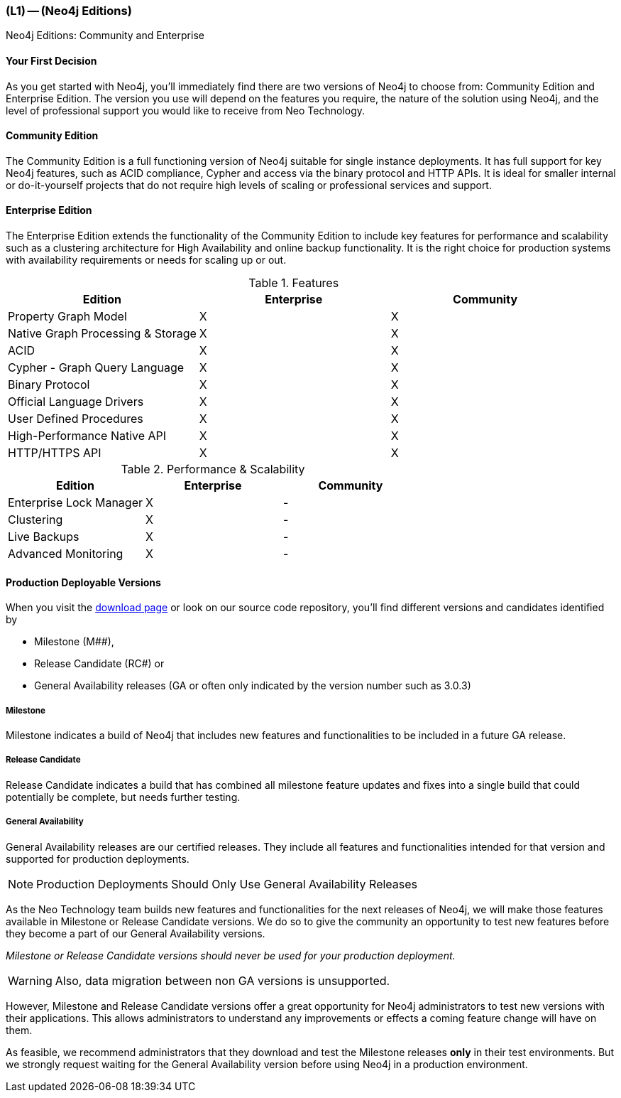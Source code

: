 === (L1) -- (Neo4j Editions)

Neo4j Editions: Community and Enterprise

==== Your First Decision

As you get started with Neo4j, you'll immediately find there are two versions of Neo4j to choose from: Community Edition and Enterprise Edition.
The version you use will depend on the features you require, the nature of the solution using Neo4j, and the level of professional support you would like to receive from Neo Technology.

==== Community Edition

The Community Edition is a full functioning version of Neo4j suitable for single instance deployments.
It has full support for key Neo4j features, such as ACID compliance, Cypher and access via the binary protocol and HTTP APIs.
It is ideal for smaller internal or do-it-yourself projects that do not require high levels of scaling or professional services and support.

==== Enterprise Edition

The Enterprise Edition extends the functionality of the Community Edition to include key features for performance and scalability such as a clustering architecture for High Availability and online backup functionality.
It is the right choice for production systems with availability requirements or needs for scaling up or out.

.Features
[cols="<,^,^",frame="topbot",options="header,footer"]
|===
|Edition |Enterprise |Community

|Property Graph Model
|X
|X

|Native Graph Processing & Storage
|X
|X

|ACID
|X
|X

|Cypher - Graph Query Language
|X
|X

|Binary Protocol
|X
|X

|Official Language Drivers
|X
|X

|User Defined Procedures
|X
|X

|High-Performance Native API
|X
|X

|HTTP/HTTPS API
|X
|X
|===

.Performance & Scalability
[cols="<,^,^",frame="topbot",options="header,footer"]
|===
|Edition |Enterprise |Community

|Enterprise Lock Manager
|X
|-

|Clustering
|X
|-

|Live Backups
|X
|-


|Advanced Monitoring
|X
|-
|===

==== Production Deployable Versions
// this section needs references

When you visit the http://neo4j.com/download[download page] or look on our source code repository, you'll find different versions and candidates identified by 

* Milestone (M##), 
* Release Candidate (RC#) or
* General Availability releases (GA or often only indicated by the version number such as 3.0.3)

===== Milestone

Milestone indicates a build of Neo4j that includes new features and functionalities to be included in a future GA release.

===== Release Candidate

Release Candidate indicates a build that has combined all milestone feature updates and fixes into a single build that could potentially be complete, but needs further testing.

===== General Availability

General Availability releases are our certified releases.
They include all features and functionalities intended for that version and supported for production deployments.

[NOTE]
Production Deployments Should Only Use General Availability Releases

As the Neo Technology team builds new features and functionalities for the next releases of Neo4j, we will make those features available in Milestone or Release Candidate versions.
We do so to give the community an opportunity to test new features before they become a part of our General Availability versions.

__Milestone or Release Candidate versions should never be used for your production deployment.__

[WARNING]
Also, data migration between non GA versions is unsupported.

However, Milestone and Release Candidate versions offer a great opportunity for Neo4j administrators to test new versions with their applications.
This allows administrators to understand any improvements or effects a coming feature change will have on them.

As feasible, we recommend administrators that they download and test the Milestone releases *only* in their test environments.
But we strongly request waiting for the General Availability version before using Neo4j in a production environment.